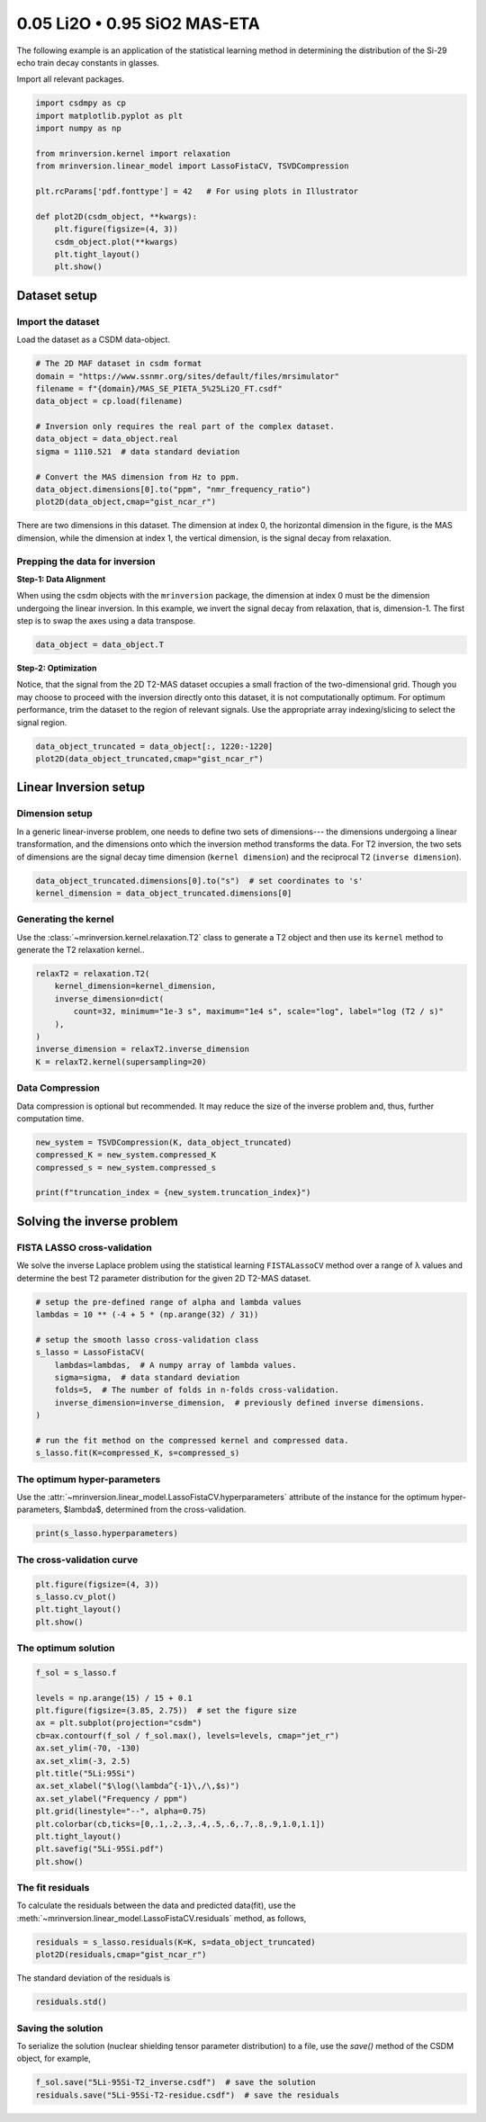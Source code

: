 
.. DO NOT EDIT.
.. THIS FILE WAS AUTOMATICALLY GENERATED BY SPHINX-GALLERY.
.. TO MAKE CHANGES, EDIT THE SOURCE PYTHON FILE:
.. "auto_examples/relaxation/plot-5Li-95Si.py"
.. LINE NUMBERS ARE GIVEN BELOW.

.. only:: html

    .. note::
        :class: sphx-glr-download-link-note

        Click :ref:`here <sphx_glr_download_auto_examples_relaxation_plot-5Li-95Si.py>`
        to download the full example code or to run this example in your browser via Binder

.. rst-class:: sphx-glr-example-title

.. _sphx_glr_auto_examples_relaxation_plot-5Li-95Si.py:


0.05 Li2O • 0.95 SiO2 MAS-ETA
=============================

.. GENERATED FROM PYTHON SOURCE LINES 8-12

The following example is an application of the statistical learning method in
determining the distribution of the Si-29 echo train decay constants in glasses.

Import all relevant packages.

.. GENERATED FROM PYTHON SOURCE LINES 12-29

.. code-block:: default

    import csdmpy as cp
    import matplotlib.pyplot as plt
    import numpy as np

    from mrinversion.kernel import relaxation
    from mrinversion.linear_model import LassoFistaCV, TSVDCompression

    plt.rcParams['pdf.fonttype'] = 42   # For using plots in Illustrator

    def plot2D(csdm_object, **kwargs):
        plt.figure(figsize=(4, 3))
        csdm_object.plot(**kwargs)
        plt.tight_layout()
        plt.show()










.. GENERATED FROM PYTHON SOURCE LINES 31-38

Dataset setup
-------------

Import the dataset
''''''''''''''''''

Load the dataset as a CSDM data-object.

.. GENERATED FROM PYTHON SOURCE LINES 38-52

.. code-block:: default


    # The 2D MAF dataset in csdm format
    domain = "https://www.ssnmr.org/sites/default/files/mrsimulator"
    filename = f"{domain}/MAS_SE_PIETA_5%25Li2O_FT.csdf"
    data_object = cp.load(filename)

    # Inversion only requires the real part of the complex dataset.
    data_object = data_object.real
    sigma = 1110.521  # data standard deviation

    # Convert the MAS dimension from Hz to ppm.
    data_object.dimensions[0].to("ppm", "nmr_frequency_ratio")
    plot2D(data_object,cmap="gist_ncar_r")




.. image-sg:: /auto_examples/relaxation/images/sphx_glr_plot-5Li-95Si_001.png
   :alt: plot 5Li 95Si
   :srcset: /auto_examples/relaxation/images/sphx_glr_plot-5Li-95Si_001.png
   :class: sphx-glr-single-img





.. GENERATED FROM PYTHON SOURCE LINES 53-65

There are two dimensions in this dataset. The dimension at index 0, the horizontal
dimension in the figure, is the MAS dimension, while the dimension at
index 1, the vertical dimension, is the signal decay from relaxation.

Prepping the data for inversion
'''''''''''''''''''''''''''''''
**Step-1: Data Alignment**

When using the csdm objects with the ``mrinversion`` package, the dimension at index
0 must be the dimension undergoing the linear inversion. In this example, we
invert the signal decay from relaxation, that is, dimension-1. The first step is to
swap the axes using a data transpose.

.. GENERATED FROM PYTHON SOURCE LINES 65-67

.. code-block:: default

    data_object = data_object.T








.. GENERATED FROM PYTHON SOURCE LINES 68-75

**Step-2: Optimization**

Notice, that the signal from the 2D T2-MAS dataset occupies a small fraction of the
two-dimensional grid. Though you may choose to proceed with the inversion
directly onto this dataset, it is not computationally optimum. For optimum
performance, trim the dataset to the region of relevant signals. Use the appropriate
array indexing/slicing to select the signal region.

.. GENERATED FROM PYTHON SOURCE LINES 75-78

.. code-block:: default

    data_object_truncated = data_object[:, 1220:-1220]
    plot2D(data_object_truncated,cmap="gist_ncar_r")




.. image-sg:: /auto_examples/relaxation/images/sphx_glr_plot-5Li-95Si_002.png
   :alt: plot 5Li 95Si
   :srcset: /auto_examples/relaxation/images/sphx_glr_plot-5Li-95Si_002.png
   :class: sphx-glr-single-img





.. GENERATED FROM PYTHON SOURCE LINES 79-90

Linear Inversion setup
----------------------

Dimension setup
'''''''''''''''

In a generic linear-inverse problem, one needs to define two sets of dimensions---
the dimensions undergoing a linear transformation, and the dimensions onto which
the inversion method transforms the data. For T2 inversion, the two sets of
dimensions are the signal decay time dimension (``kernel dimension``) and the
reciprocal T2 (``inverse dimension``).

.. GENERATED FROM PYTHON SOURCE LINES 90-93

.. code-block:: default

    data_object_truncated.dimensions[0].to("s")  # set coordinates to 's'
    kernel_dimension = data_object_truncated.dimensions[0]








.. GENERATED FROM PYTHON SOURCE LINES 94-99

Generating the kernel
'''''''''''''''''''''

Use the :class:`~mrinversion.kernel.relaxation.T2` class to generate a T2 object
and then use its ``kernel`` method to generate the T2 relaxation kernel..

.. GENERATED FROM PYTHON SOURCE LINES 99-108

.. code-block:: default

    relaxT2 = relaxation.T2(
        kernel_dimension=kernel_dimension,
        inverse_dimension=dict(
            count=32, minimum="1e-3 s", maximum="1e4 s", scale="log", label="log (T2 / s)"
        ),
    )
    inverse_dimension = relaxT2.inverse_dimension
    K = relaxT2.kernel(supersampling=20)








.. GENERATED FROM PYTHON SOURCE LINES 109-114

Data Compression
''''''''''''''''

Data compression is optional but recommended. It may reduce the size of the
inverse problem and, thus, further computation time.

.. GENERATED FROM PYTHON SOURCE LINES 114-120

.. code-block:: default

    new_system = TSVDCompression(K, data_object_truncated)
    compressed_K = new_system.compressed_K
    compressed_s = new_system.compressed_s

    print(f"truncation_index = {new_system.truncation_index}")





.. rst-class:: sphx-glr-script-out

 Out:

 .. code-block:: none

    compression factor = 1.3333333333333333
    truncation_index = 18




.. GENERATED FROM PYTHON SOURCE LINES 121-130

Solving the inverse problem
---------------------------

FISTA LASSO cross-validation
'''''''''''''''''''''''''''''

We solve the inverse Laplace problem using the statistical learning ``FISTALassoCV``
method over a range of λ values and determine the best T2 parameter distribution for
the given 2D T2-MAS dataset.

.. GENERATED FROM PYTHON SOURCE LINES 130-145

.. code-block:: default


    # setup the pre-defined range of alpha and lambda values
    lambdas = 10 ** (-4 + 5 * (np.arange(32) / 31))

    # setup the smooth lasso cross-validation class
    s_lasso = LassoFistaCV(
        lambdas=lambdas,  # A numpy array of lambda values.
        sigma=sigma,  # data standard deviation
        folds=5,  # The number of folds in n-folds cross-validation.
        inverse_dimension=inverse_dimension,  # previously defined inverse dimensions.
    )

    # run the fit method on the compressed kernel and compressed data.
    s_lasso.fit(K=compressed_K, s=compressed_s)








.. GENERATED FROM PYTHON SOURCE LINES 146-152

The optimum hyper-parameters
''''''''''''''''''''''''''''

Use the :attr:`~mrinversion.linear_model.LassoFistaCV.hyperparameters` attribute of
the instance for the optimum hyper-parameters, $\lambda$, determined from the
cross-validation.

.. GENERATED FROM PYTHON SOURCE LINES 152-154

.. code-block:: default

    print(s_lasso.hyperparameters)





.. rst-class:: sphx-glr-script-out

 Out:

 .. code-block:: none

    {'lambda': 0.11601553017399714}




.. GENERATED FROM PYTHON SOURCE LINES 155-157

The cross-validation curve
''''''''''''''''''''''''''

.. GENERATED FROM PYTHON SOURCE LINES 157-162

.. code-block:: default

    plt.figure(figsize=(4, 3))
    s_lasso.cv_plot()
    plt.tight_layout()
    plt.show()




.. image-sg:: /auto_examples/relaxation/images/sphx_glr_plot-5Li-95Si_003.png
   :alt: plot 5Li 95Si
   :srcset: /auto_examples/relaxation/images/sphx_glr_plot-5Li-95Si_003.png
   :class: sphx-glr-single-img





.. GENERATED FROM PYTHON SOURCE LINES 163-165

The optimum solution
''''''''''''''''''''

.. GENERATED FROM PYTHON SOURCE LINES 165-182

.. code-block:: default

    f_sol = s_lasso.f

    levels = np.arange(15) / 15 + 0.1
    plt.figure(figsize=(3.85, 2.75))  # set the figure size
    ax = plt.subplot(projection="csdm")
    cb=ax.contourf(f_sol / f_sol.max(), levels=levels, cmap="jet_r")
    ax.set_ylim(-70, -130)
    ax.set_xlim(-3, 2.5)
    plt.title("5Li:95Si")
    ax.set_xlabel("$\log(\lambda^{-1}\,/\,$s)")
    ax.set_ylabel("Frequency / ppm")
    plt.grid(linestyle="--", alpha=0.75)
    plt.colorbar(cb,ticks=[0,.1,.2,.3,.4,.5,.6,.7,.8,.9,1.0,1.1])
    plt.tight_layout()
    plt.savefig("5Li-95Si.pdf")
    plt.show()




.. image-sg:: /auto_examples/relaxation/images/sphx_glr_plot-5Li-95Si_004.png
   :alt: 5Li:95Si
   :srcset: /auto_examples/relaxation/images/sphx_glr_plot-5Li-95Si_004.png
   :class: sphx-glr-single-img





.. GENERATED FROM PYTHON SOURCE LINES 183-188

The fit residuals
'''''''''''''''''

To calculate the residuals between the data and predicted data(fit), use the
:meth:`~mrinversion.linear_model.LassoFistaCV.residuals` method, as follows,

.. GENERATED FROM PYTHON SOURCE LINES 188-191

.. code-block:: default

    residuals = s_lasso.residuals(K=K, s=data_object_truncated)
    plot2D(residuals,cmap="gist_ncar_r")




.. image-sg:: /auto_examples/relaxation/images/sphx_glr_plot-5Li-95Si_005.png
   :alt: plot 5Li 95Si
   :srcset: /auto_examples/relaxation/images/sphx_glr_plot-5Li-95Si_005.png
   :class: sphx-glr-single-img





.. GENERATED FROM PYTHON SOURCE LINES 192-193

The standard deviation of the residuals is

.. GENERATED FROM PYTHON SOURCE LINES 193-195

.. code-block:: default

    residuals.std()





.. rst-class:: sphx-glr-script-out

 Out:

 .. code-block:: none


    <Quantity 1538.48444672>



.. GENERATED FROM PYTHON SOURCE LINES 196-201

Saving the solution
'''''''''''''''''''

To serialize the solution (nuclear shielding tensor parameter distribution) to a
file, use the `save()` method of the CSDM object, for example,

.. GENERATED FROM PYTHON SOURCE LINES 201-202

.. code-block:: default

    f_sol.save("5Li-95Si-T2_inverse.csdf")  # save the solution
    residuals.save("5Li-95Si-T2-residue.csdf")  # save the residuals







.. rst-class:: sphx-glr-timing

   **Total running time of the script:** ( 0 minutes  0.796 seconds)


.. _sphx_glr_download_auto_examples_relaxation_plot-5Li-95Si.py:


.. only :: html

 .. container:: sphx-glr-footer
    :class: sphx-glr-footer-example


  .. container:: binder-badge

    .. image:: images/binder_badge_logo.svg
      :target: https://mybinder.org/v2/gh/DeepanshS/mrinversion/master?urlpath=lab/tree/docs/_build/html/../../notebooks/auto_examples/relaxation/plot-5Li-95Si.ipynb
      :alt: Launch binder
      :width: 150 px


  .. container:: sphx-glr-download sphx-glr-download-python

     :download:`Download Python source code: plot-5Li-95Si.py <plot-5Li-95Si.py>`



  .. container:: sphx-glr-download sphx-glr-download-jupyter

     :download:`Download Jupyter notebook: plot-5Li-95Si.ipynb <plot-5Li-95Si.ipynb>`


.. only:: html

 .. rst-class:: sphx-glr-signature

    `Gallery generated by Sphinx-Gallery <https://sphinx-gallery.github.io>`_
